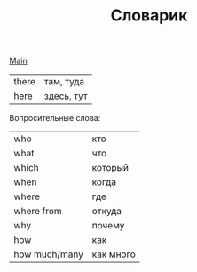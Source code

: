 #+TITLE: Словарик
#+OPTIONS: H:2 num:nil toc:nil html-postamble:nil

[[../english.html][Main]]

|-------+--------------|
| there | там, туда    |
| here  | здесь, тут   |

Вопросительные слова:
|---------------+-----------|
| who           | кто       |
| what          | что       |
| which         | который   |
| when          | когда     |
| where         | где       |
| where from    | откуда    |
| why           | почему    |
| how           | как       |
| how much/many | как много |
